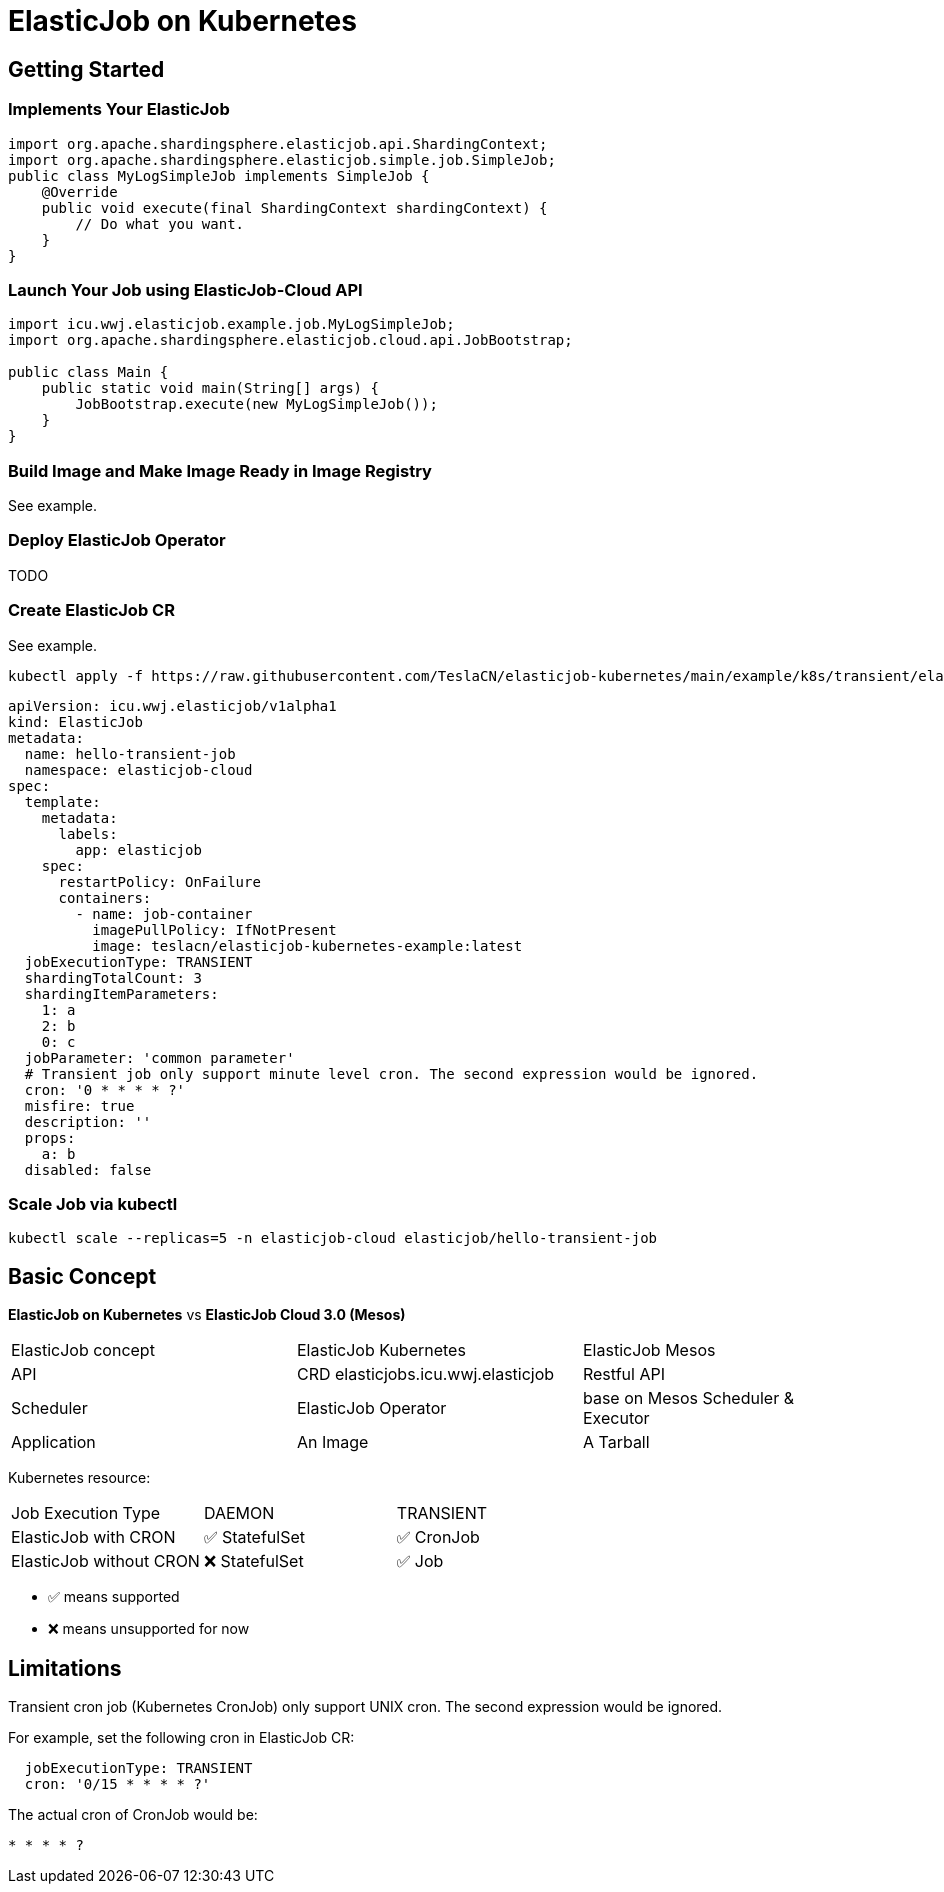 = ElasticJob on Kubernetes

== Getting Started

=== Implements Your ElasticJob

[source,java]
....
import org.apache.shardingsphere.elasticjob.api.ShardingContext;
import org.apache.shardingsphere.elasticjob.simple.job.SimpleJob;
public class MyLogSimpleJob implements SimpleJob {
    @Override
    public void execute(final ShardingContext shardingContext) {
        // Do what you want.
    }
}
....

=== Launch Your Job using ElasticJob-Cloud API
[source,java]
....
import icu.wwj.elasticjob.example.job.MyLogSimpleJob;
import org.apache.shardingsphere.elasticjob.cloud.api.JobBootstrap;

public class Main {
    public static void main(String[] args) {
        JobBootstrap.execute(new MyLogSimpleJob());
    }
}
....

=== Build Image and Make Image Ready in Image Registry

See example.

=== Deploy ElasticJob Operator

TODO

=== Create ElasticJob CR

See example.

[source,bash]
....
kubectl apply -f https://raw.githubusercontent.com/TeslaCN/elasticjob-kubernetes/main/example/k8s/transient/elasticjob.yaml
....

[source,yaml]
....
apiVersion: icu.wwj.elasticjob/v1alpha1
kind: ElasticJob
metadata:
  name: hello-transient-job
  namespace: elasticjob-cloud
spec:
  template:
    metadata:
      labels:
        app: elasticjob
    spec:
      restartPolicy: OnFailure
      containers:
        - name: job-container
          imagePullPolicy: IfNotPresent
          image: teslacn/elasticjob-kubernetes-example:latest
  jobExecutionType: TRANSIENT
  shardingTotalCount: 3
  shardingItemParameters: 
    1: a
    2: b
    0: c
  jobParameter: 'common parameter'
  # Transient job only support minute level cron. The second expression would be ignored.
  cron: '0 * * * * ?'
  misfire: true
  description: ''
  props:
    a: b
  disabled: false
....

=== Scale Job via kubectl

[source,bash]
....
kubectl scale --replicas=5 -n elasticjob-cloud elasticjob/hello-transient-job
....

== Basic Concept

*ElasticJob on Kubernetes* vs *ElasticJob Cloud 3.0 (Mesos)*

|===
| ElasticJob concept | ElasticJob Kubernetes | ElasticJob Mesos
| API | CRD elasticjobs.icu.wwj.elasticjob | Restful API
| Scheduler | ElasticJob Operator | base on Mesos Scheduler & Executor
| Application | An Image | A Tarball
|===

Kubernetes resource:
|===
| Job Execution Type | DAEMON | TRANSIENT
| ElasticJob with CRON | ✅ StatefulSet | ✅ CronJob
| ElasticJob without CRON | ❌ StatefulSet | ✅ Job
|===

* ✅ means supported
* ❌ means unsupported for now

== Limitations

[.lead]
Transient cron job (Kubernetes CronJob) only support UNIX cron. The second expression would be ignored.

For example, set the following cron in ElasticJob CR:
[source,yaml]
....
  jobExecutionType: TRANSIENT
  cron: '0/15 * * * * ?'
....

The actual cron of CronJob would be:
....
* * * * ?
....

